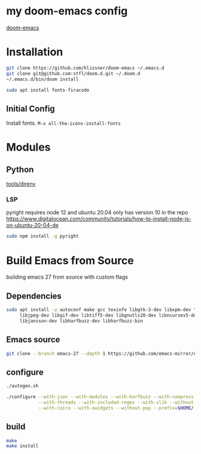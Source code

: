 * my doom-emacs config

[[https://github.com/hlissner/doom-emacs][doom-emacs]]

* Installation

#+BEGIN_SRC sh
git clone https://github.com/hlissner/doom-emacs ~/.emacs.d
git clone git@github.com:stfl/doom.d.git ~/.doom.d
~/.emacs.d/bin/doom install
#+END_SRC

#+BEGIN_SRC sh
sudo apt install fonts-firacode
#+END_SRC

** Initial Config

Install fonts.
~M-x all-the-icons-install-fonts~

* Modules

** Python
[[file:~/.emacs.d/modules/tools/direnv/README.org][tools/direnv]]

*** LSP

pyright requires node 12 and ubuntu 20.04 only has version 10 in the repo
https://www.digitalocean.com/community/tutorials/how-to-install-node-js-on-ubuntu-20-04-de

#+begin_src bash
sudo npm install -g pyright
#+end_src



* Build Emacs from Source

building emacs 27 from source with custom flags

** Dependencies
#+begin_src bash
sudo apt install -y autoconf make gcc texinfo libgtk-3-dev libxpm-dev \
     libjpeg-dev libgif-dev libtiff5-dev libgnutls28-dev libncurses5-dev \
     libjansson-dev libharfbuzz-dev libharfbuzz-bin
#+end_src

** Emacs source
#+begin_src bash
git clone --branch emacs-27 --depth 1 https://github.com/emacs-mirror/emacs.git
#+end_src

** configure
#+begin_src bash
./autogen.sh

./configure --with-json --with-modules --with-harfbuzz --with-compress-install \
            --with-threads --with-included-regex --with-zlib --without-sound --without-gsettings \
            --with-cairo --with-xwidgets --without-pop --prefix=$HOME/.local --with-mailutils
#+end_src
** build

#+begin_src bash
make
make install
#+end_src


